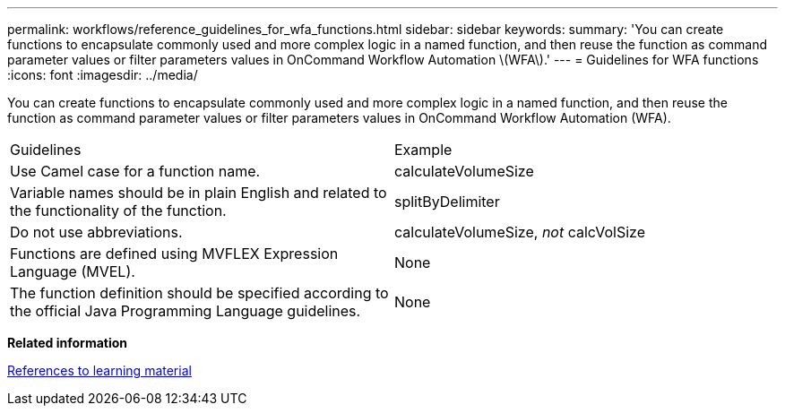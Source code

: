 ---
permalink: workflows/reference_guidelines_for_wfa_functions.html
sidebar: sidebar
keywords: 
summary: 'You can create functions to encapsulate commonly used and more complex logic in a named function, and then reuse the function as command parameter values or filter parameters values in OnCommand Workflow Automation \(WFA\).'
---
= Guidelines for WFA functions
:icons: font
:imagesdir: ../media/

You can create functions to encapsulate commonly used and more complex logic in a named function, and then reuse the function as command parameter values or filter parameters values in OnCommand Workflow Automation (WFA).

|===
| Guidelines| Example
a|
Use Camel case for a function name.
a|
calculateVolumeSize
a|
Variable names should be in plain English and related to the functionality of the function.
a|
splitByDelimiter
a|
Do not use abbreviations.
a|
calculateVolumeSize, _not_ calcVolSize
a|
Functions are defined using MVFLEX Expression Language (MVEL).
a|
None
a|
The function definition should be specified according to the official Java Programming Language guidelines.
a|
None
|===
*Related information*

xref:reference_references_to_learning_material.adoc[References to learning material]
